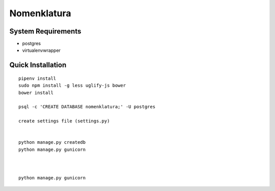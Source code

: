 Nomenklatura
===================================


System Requirements
------------------------------------
* postgres
* virtualenvwrapper


Quick Installation
------------------------------------
::

    pipenv install
    sudo npm install -g less uglify-js bower
    bower install

    psql -c 'CREATE DATABASE nomenklatura;' -U postgres

    create settings file (settings.py)


    python manage.py createdb
    python manage.py gunicorn



    python manage.py gunicorn
